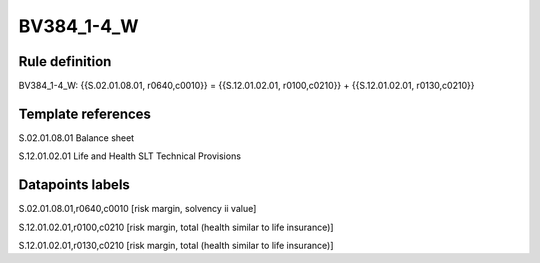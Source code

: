 ===========
BV384_1-4_W
===========

Rule definition
---------------

BV384_1-4_W: {{S.02.01.08.01, r0640,c0010}} = {{S.12.01.02.01, r0100,c0210}} + {{S.12.01.02.01, r0130,c0210}}


Template references
-------------------

S.02.01.08.01 Balance sheet

S.12.01.02.01 Life and Health SLT Technical Provisions


Datapoints labels
-----------------

S.02.01.08.01,r0640,c0010 [risk margin, solvency ii value]

S.12.01.02.01,r0100,c0210 [risk margin, total (health similar to life insurance)]

S.12.01.02.01,r0130,c0210 [risk margin, total (health similar to life insurance)]



